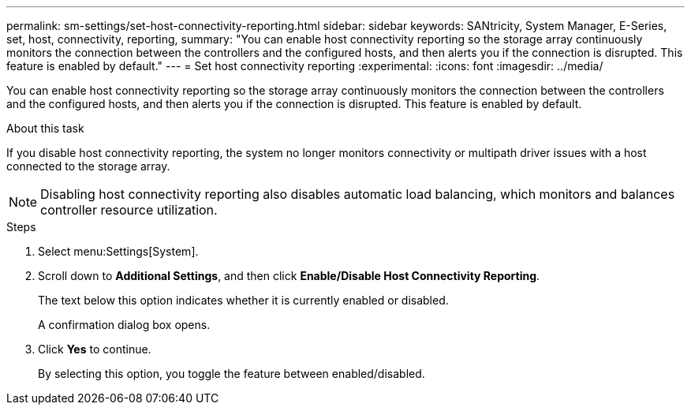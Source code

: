 ---
permalink: sm-settings/set-host-connectivity-reporting.html
sidebar: sidebar
keywords: SANtricity, System Manager, E-Series, set, host, connectivity, reporting,
summary: "You can enable host connectivity reporting so the storage array continuously monitors the connection between the controllers and the configured hosts, and then alerts you if the connection is disrupted. This feature is enabled by default."
---
= Set host connectivity reporting
:experimental:
:icons: font
:imagesdir: ../media/

[.lead]
You can enable host connectivity reporting so the storage array continuously monitors the connection between the controllers and the configured hosts, and then alerts you if the connection is disrupted. This feature is enabled by default.

.About this task

If you disable host connectivity reporting, the system no longer monitors connectivity or multipath driver issues with a host connected to the storage array.

[NOTE]
====
Disabling host connectivity reporting also disables automatic load balancing, which monitors and balances controller resource utilization.
====

.Steps

. Select menu:Settings[System].
. Scroll down to *Additional Settings*, and then click *Enable/Disable Host Connectivity Reporting*.
+
The text below this option indicates whether it is currently enabled or disabled.
+
A confirmation dialog box opens.

. Click *Yes* to continue.
+
By selecting this option, you toggle the feature between enabled/disabled.
